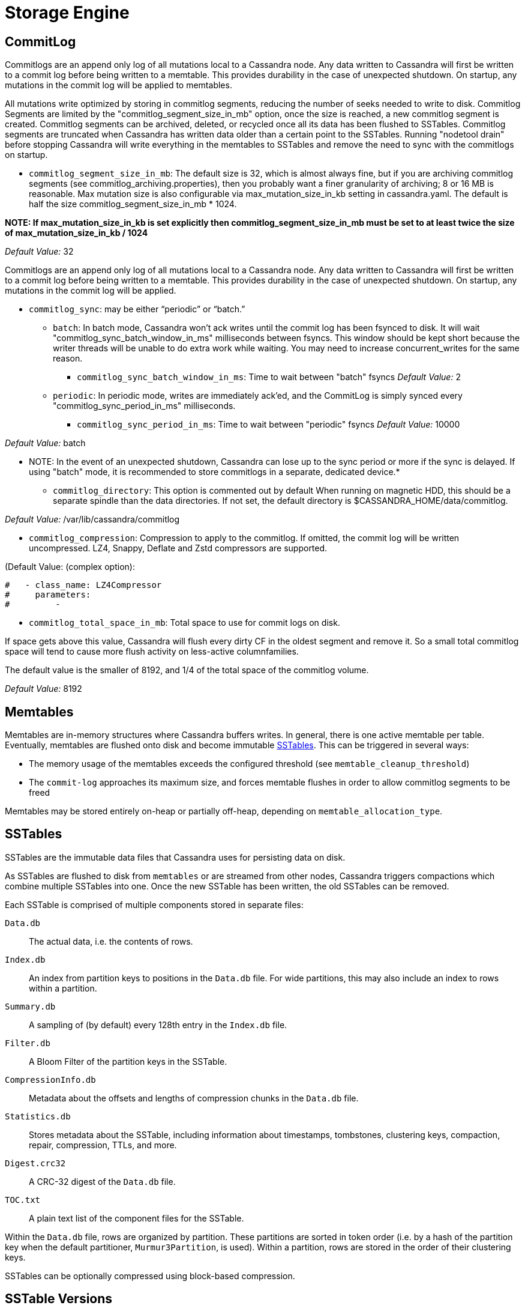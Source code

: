 = Storage Engine

[[commit-log]]
== CommitLog

Commitlogs are an append only log of all mutations local to a Cassandra
node. Any data written to Cassandra will first be written to a commit
log before being written to a memtable. This provides durability in the
case of unexpected shutdown. On startup, any mutations in the commit log
will be applied to memtables.

All mutations write optimized by storing in commitlog segments, reducing
the number of seeks needed to write to disk. Commitlog Segments are
limited by the "commitlog_segment_size_in_mb" option, once the size is
reached, a new commitlog segment is created. Commitlog segments can be
archived, deleted, or recycled once all its data has been flushed to
SSTables. Commitlog segments are truncated when Cassandra has written
data older than a certain point to the SSTables. Running "nodetool
drain" before stopping Cassandra will write everything in the memtables
to SSTables and remove the need to sync with the commitlogs on startup.

* `commitlog_segment_size_in_mb`: The default size is 32, which is
almost always fine, but if you are archiving commitlog segments (see
commitlog_archiving.properties), then you probably want a finer
granularity of archiving; 8 or 16 MB is reasonable. Max mutation size is
also configurable via max_mutation_size_in_kb setting in cassandra.yaml.
The default is half the size commitlog_segment_size_in_mb * 1024.

**NOTE: If max_mutation_size_in_kb is set explicitly then
commitlog_segment_size_in_mb must be set to at least twice the size of
max_mutation_size_in_kb / 1024**

_Default Value:_ 32

Commitlogs are an append only log of all mutations local to a Cassandra
node. Any data written to Cassandra will first be written to a commit
log before being written to a memtable. This provides durability in the
case of unexpected shutdown. On startup, any mutations in the commit log
will be applied.

* `commitlog_sync`: may be either “periodic” or “batch.”
** `batch`: In batch mode, Cassandra won’t ack writes until the commit
log has been fsynced to disk. It will wait
"commitlog_sync_batch_window_in_ms" milliseconds between fsyncs. This
window should be kept short because the writer threads will be unable to
do extra work while waiting. You may need to increase concurrent_writes
for the same reason.
+
- `commitlog_sync_batch_window_in_ms`: Time to wait between "batch"
fsyncs _Default Value:_ 2
** `periodic`: In periodic mode, writes are immediately ack'ed, and the
CommitLog is simply synced every "commitlog_sync_period_in_ms"
milliseconds.
+
- `commitlog_sync_period_in_ms`: Time to wait between "periodic" fsyncs
_Default Value:_ 10000

_Default Value:_ batch

** NOTE: In the event of an unexpected shutdown, Cassandra can lose up
to the sync period or more if the sync is delayed. If using "batch"
mode, it is recommended to store commitlogs in a separate, dedicated
device.*

* `commitlog_directory`: This option is commented out by default When
running on magnetic HDD, this should be a separate spindle than the data
directories. If not set, the default directory is
$CASSANDRA_HOME/data/commitlog.

_Default Value:_ /var/lib/cassandra/commitlog

* `commitlog_compression`: Compression to apply to the commitlog. If
omitted, the commit log will be written uncompressed. LZ4, Snappy,
Deflate and Zstd compressors are supported.

(Default Value: (complex option):

....
#   - class_name: LZ4Compressor
#     parameters:
#         -
....

* `commitlog_total_space_in_mb`: Total space to use for commit logs on
disk.

If space gets above this value, Cassandra will flush every dirty CF in
the oldest segment and remove it. So a small total commitlog space will
tend to cause more flush activity on less-active columnfamilies.

The default value is the smaller of 8192, and 1/4 of the total space of
the commitlog volume.

_Default Value:_ 8192

== Memtables

Memtables are in-memory structures where Cassandra buffers writes. In
general, there is one active memtable per table. Eventually, memtables
are flushed onto disk and become immutable link:#sstables[SSTables].
This can be triggered in several ways:

* The memory usage of the memtables exceeds the configured threshold
(see `memtable_cleanup_threshold`)
* The `commit-log` approaches its maximum size, and forces memtable
flushes in order to allow commitlog segments to be freed

Memtables may be stored entirely on-heap or partially off-heap,
depending on `memtable_allocation_type`.

== SSTables

SSTables are the immutable data files that Cassandra uses for persisting
data on disk.

As SSTables are flushed to disk from `memtables` or are streamed from
other nodes, Cassandra triggers compactions which combine multiple
SSTables into one. Once the new SSTable has been written, the old
SSTables can be removed.

Each SSTable is comprised of multiple components stored in separate
files:

`Data.db`::
  The actual data, i.e. the contents of rows.
`Index.db`::
  An index from partition keys to positions in the `Data.db` file. For
  wide partitions, this may also include an index to rows within a
  partition.
`Summary.db`::
  A sampling of (by default) every 128th entry in the `Index.db` file.
`Filter.db`::
  A Bloom Filter of the partition keys in the SSTable.
`CompressionInfo.db`::
  Metadata about the offsets and lengths of compression chunks in the
  `Data.db` file.
`Statistics.db`::
  Stores metadata about the SSTable, including information about
  timestamps, tombstones, clustering keys, compaction, repair,
  compression, TTLs, and more.
`Digest.crc32`::
  A CRC-32 digest of the `Data.db` file.
`TOC.txt`::
  A plain text list of the component files for the SSTable.

Within the `Data.db` file, rows are organized by partition. These
partitions are sorted in token order (i.e. by a hash of the partition
key when the default partitioner, `Murmur3Partition`, is used). Within a
partition, rows are stored in the order of their clustering keys.

SSTables can be optionally compressed using block-based compression.

== SSTable Versions

This section was created using the following
https://gist.github.com/shyamsalimkumar/49a61e5bc6f403d20c55[gist] which
utilized this original
http://www.bajb.net/2013/03/cassandra-sstable-format-version-numbers/[source].

The version numbers, to date are:

=== Version 0

* b (0.7.0): added version to sstable filenames
* c (0.7.0): bloom filter component computes hashes over raw key bytes
instead of strings
* d (0.7.0): row size in data component becomes a long instead of int
* e (0.7.0): stores undecorated keys in data and index components
* f (0.7.0): switched bloom filter implementations in data component
* g (0.8): tracks flushed-at context in metadata component

=== Version 1

* h (1.0): tracks max client timestamp in metadata component
* hb (1.0.3): records compression ration in metadata component
* hc (1.0.4): records partitioner in metadata component
* hd (1.0.10): includes row tombstones in maxtimestamp
* he (1.1.3): includes ancestors generation in metadata component
* hf (1.1.6): marker that replay position corresponds to 1.1.5+
millis-based id (see CASSANDRA-4782)
* ia (1.2.0):
** column indexes are promoted to the index file
** records estimated histogram of deletion times in tombstones
** bloom filter (keys and columns) upgraded to Murmur3
* ib (1.2.1): tracks min client timestamp in metadata component
* ic (1.2.5): omits per-row bloom filter of column names

=== Version 2

* ja (2.0.0):
** super columns are serialized as composites (note that there is no
real format change, this is mostly a marker to know if we should expect
super columns or not. We do need a major version bump however, because
we should not allow streaming of super columns into this new format)
** tracks max local deletiontime in sstable metadata
** records bloom_filter_fp_chance in metadata component
** remove data size and column count from data file (CASSANDRA-4180)
** tracks max/min column values (according to comparator)
* jb (2.0.1):
** switch from crc32 to adler32 for compression checksums
** checksum the compressed data
* ka (2.1.0):
** new Statistics.db file format
** index summaries can be downsampled and the sampling level is
persisted
** switch uncompressed checksums to adler32
** tracks presense of legacy (local and remote) counter shards
* la (2.2.0): new file name format
* lb (2.2.7): commit log lower bound included

=== Version 3

* ma (3.0.0):
** swap bf hash order
** store rows natively
* mb (3.0.7, 3.7): commit log lower bound included
* mc (3.0.8, 3.9): commit log intervals included

=== Example Code

The following example is useful for finding all sstables that do not
match the "ib" SSTable version

[source,bash]
----
include:example$find_sstables.sh[]
----
